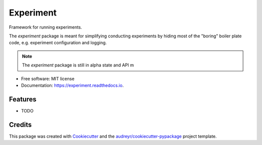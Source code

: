 ==========
Experiment
==========


.. image:: https://img.shields.io/pypi/v/experiment.svg
        :target: https://pypi.python.org/pypi/experiment

.. image:: https://img.shields.io/travis/amitibo/experiment.svg
        :target: https://travis-ci.org/amitibo/experiment

.. image:: https://readthedocs.org/projects/experiment/badge/?version=latest
        :target: https://experiment.readthedocs.io/en/latest/?badge=latest
        :alt: Documentation Status


Framework for running experiments.

The `experiment` package is meant for simplifying conducting experiments by hiding
most of the "boring" boiler plate code, e.g. experiment configuration and logging.

.. note::
        The `experiment` package is still in alpha state and API m
* Free software: MIT license
* Documentation: https://experiment.readthedocs.io.


Features
--------

* TODO

Credits
-------

This package was created with Cookiecutter_ and the `audreyr/cookiecutter-pypackage`_ project template.

.. _Cookiecutter: https://github.com/audreyr/cookiecutter
.. _`audreyr/cookiecutter-pypackage`: https://github.com/audreyr/cookiecutter-pypackage
